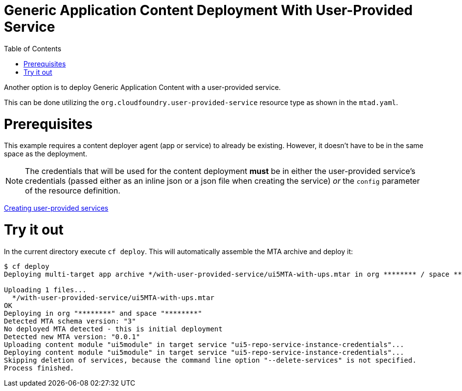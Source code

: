 :toc:

# Generic Application Content Deployment With User-Provided Service

Another option is to deploy Generic Application Content with a user-provided service.

This can be done utilizing the `org.cloudfoundry.user-provided-service` resource type as shown in the `mtad.yaml`.

# Prerequisites
This example requires a content deployer agent (app or service) to already be existing.
However, it doesn't have to be in the same space as the deployment.

NOTE: The credentials that will be used for the content deployment *must* be in either
the user-provided service's credentials (passed either as an inline json or a json file when creating the service)
_or_
the `config` parameter of the resource definition.

link:https://cli.cloudfoundry.org/en-US/v7/create-user-provided-service.html[Creating user-provided services]

# Try it out
In the current directory execute `cf deploy`. This will automatically assemble the MTA archive and deploy it:

```bash
$ cf deploy
Deploying multi-target app archive */with-user-provided-service/ui5MTA-with-ups.mtar in org ******** / space ******** as ********...

Uploading 1 files...
  */with-user-provided-service/ui5MTA-with-ups.mtar
OK
Deploying in org "********" and space "********"
Detected MTA schema version: "3"
No deployed MTA detected - this is initial deployment
Detected new MTA version: "0.0.1"
Uploading content module "ui5module" in target service "ui5-repo-service-instance-credentials"...
Deploying content module "ui5module" in target service "ui5-repo-service-instance-credentials"...
Skipping deletion of services, because the command line option "--delete-services" is not specified.
Process finished.
```